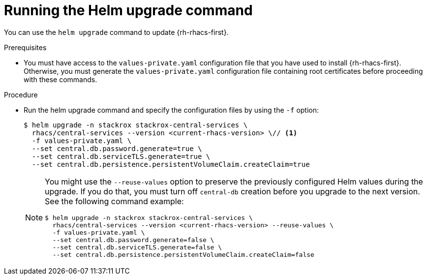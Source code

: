 // Module included in the following assemblies:
//
// * upgrading/upgrade-helm.adoc
:_mod-docs-content-type: PROCEDURE
[id="upgrade-helm-chart_{context}"]
= Running the Helm upgrade command

[role="_abstract"]
You can use the `helm upgrade` command to update {rh-rhacs-first}.

.Prerequisites
* You must have access to the `values-private.yaml` configuration file that you have used to install {rh-rhacs-first}. Otherwise, you must generate the `values-private.yaml` configuration file containing root certificates before proceeding with these commands.

.Procedure
* Run the helm upgrade command and specify the configuration files by using the `-f` option:
+
[source,terminal]
----
$ helm upgrade -n stackrox stackrox-central-services \
  rhacs/central-services --version <current-rhacs-version> \// <1>
  -f values-private.yaml \
  --set central.db.password.generate=true \
  --set central.db.serviceTLS.generate=true \
  --set central.db.persistence.persistentVolumeClaim.createClaim=true
----
+
[NOTE]
====
You might use the `--reuse-values` option to preserve the previously configured Helm values during the upgrade. If you do that, you must turn off `central-db` creation before you upgrade to the next version. See the following command example:

[source,terminal]
----
$ helm upgrade -n stackrox stackrox-central-services \
  rhacs/central-services --version <current-rhacs-version> --reuse-values \
  -f values-private.yaml \
  --set central.db.password.generate=false \
  --set central.db.serviceTLS.generate=false \
  --set central.db.persistence.persistentVolumeClaim.createClaim=false
----
====

